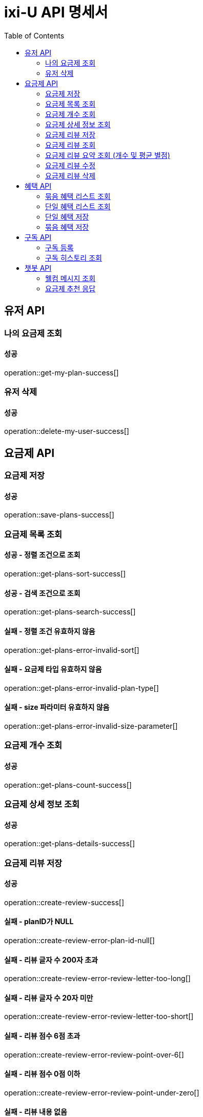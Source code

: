 = ixi-U API 명세서
:doctype: book
:icons: font
:source-highlighter: highlightjs
:toc: right
:toclevels: 2

== 유저 API

=== 나의 요금제 조회

==== 성공

operation::get-my-plan-success[]

=== 유저 삭제

==== 성공

operation::delete-my-user-success[]

== 요금제 API

=== 요금제 저장

==== 성공

operation::save-plans-success[]

=== 요금제 목록 조회

==== 성공 - 정렬 조건으로 조회

operation::get-plans-sort-success[]

==== 성공 - 검색 조건으로 조회

operation::get-plans-search-success[]

==== 실패 - 정렬 조건 유효하지 않음

operation::get-plans-error-invalid-sort[]

==== 실패 - 요금제 타입 유효하지 않음

operation::get-plans-error-invalid-plan-type[]

==== 실패 - size 파라미터 유효하지 않음

operation::get-plans-error-invalid-size-parameter[]

=== 요금제 개수 조회

==== 성공

operation::get-plans-count-success[]

=== 요금제 상세 정보 조회

==== 성공

operation::get-plans-details-success[]

=== 요금제 리뷰 저장

==== 성공

operation::create-review-success[]

==== 실패 - planID가 NULL

operation::create-review-error-plan-id-null[]

==== 실패 - 리뷰 글자 수 200자 초과

operation::create-review-error-review-letter-too-long[]

==== 실패 - 리뷰 글자 수 20자 미만

operation::create-review-error-review-letter-too-short[]

==== 실패 - 리뷰 점수 6점 초과

operation::create-review-error-review-point-over-6[]

==== 실패 - 리뷰 점수 0점 이하

operation::create-review-error-review-point-under-zero[]

==== 실패 - 리뷰 내용 없음

operation::create-review-error-review-content-null[]

==== 실패 - 이미 리뷰한 요금제

operation::create-review-error-when-already-reviewed[]

==== 실패 - 구독하지 않은 요금제

operation::create-review-error-when-not-subscribe[]

=== 요금제 리뷰 조회

==== 성공

operation::get-review-success[]

=== 요금제 리뷰 요약 조회 (개수 및 평균 별점)

==== 성공

operation::get-review-summary-success[]

=== 요금제 리뷰 수정

==== 성공

operation::update-review-success[]

==== 실패 - 리뷰 내용 없음

operation::update-review-error-review-content-null[]

==== 실패 - 리뷰 ID 없음

operation::update-review-error-review-id-null[]

==== 실패 - 리뷰 글자 수 200자 초과

operation::update-review-error-review-letter-too-long[]

==== 실패 - 리뷰 글자 수 20자 미만

operation::update-review-error-review-letter-too-short[]

==== 실패 - 본인 리뷰 아님

operation::update-review-error-when-not-my-review[]

=== 요금제 리뷰 삭제

==== 성공

operation::delete-review-success[]

== 혜택 API

=== 묶음 혜택 리스트 조회

==== 성공

operation::get-bundled-benefit-list-success[]

=== 단일 혜택 리스트 조회

==== 성공

operation::get-single-benefit-list-success[]

=== 단일 혜택 저장

==== 성공

operation::save-single-benefit-success[]

=== 묶음 혜택 저장

==== 성공

operation::save-bundled-benefit-success[]

== 구독 API

=== 구독 등록

==== 성공

operation::create-subscribed-success[]

==== 실패 - planId 비어있음

operation::create-subscribed-error-plan-id-blank[]

==== 실패 - 존재하지 않는 userId

operation::create-subscribed-error-user-not-found[]

==== 실패 - 존재하지 않는 planId

operation::create-subscribed-error-plan-not-found[]

==== 실패 - 이미 구독 중

operation::create-subscribed-error-already-subscribed[]

=== 구독 히스토리 조회

==== 성공

operation::get-subscribed-history-success[]

==== 실패 - 존재하지 않는 userId

operation::get-subscribed-history-error-user-not-found[]

== 챗봇 API

=== 웰컴 메시지 조회

==== 성공

operation::get-welcome-message-success[]

=== 요금제 추천 응답

==== 성공

operation::recommend-plan-success[]

==== 실패

operation::recommend-plan-fail[]